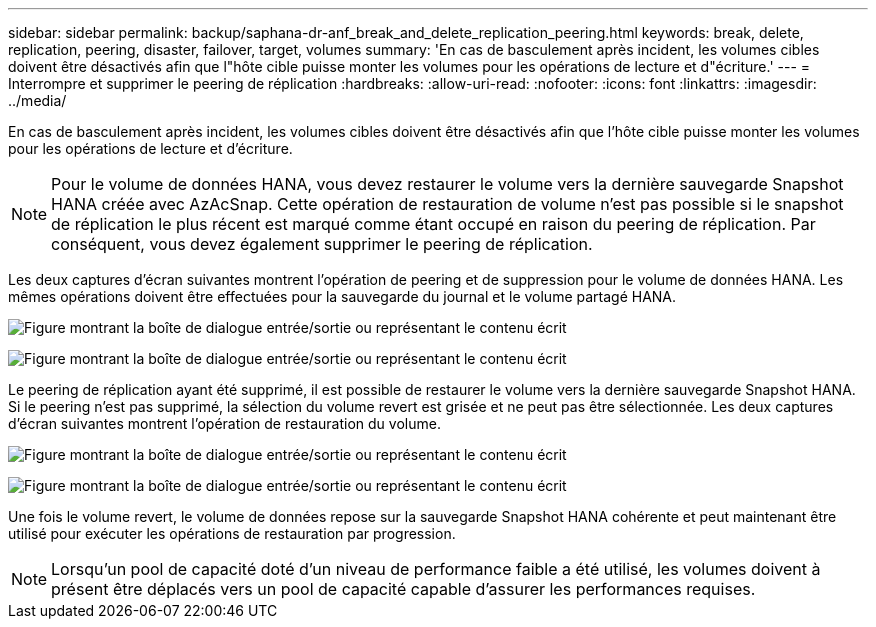 ---
sidebar: sidebar 
permalink: backup/saphana-dr-anf_break_and_delete_replication_peering.html 
keywords: break, delete, replication, peering, disaster, failover, target, volumes 
summary: 'En cas de basculement après incident, les volumes cibles doivent être désactivés afin que l"hôte cible puisse monter les volumes pour les opérations de lecture et d"écriture.' 
---
= Interrompre et supprimer le peering de réplication
:hardbreaks:
:allow-uri-read: 
:nofooter: 
:icons: font
:linkattrs: 
:imagesdir: ../media/


[role="lead"]
En cas de basculement après incident, les volumes cibles doivent être désactivés afin que l'hôte cible puisse monter les volumes pour les opérations de lecture et d'écriture.


NOTE: Pour le volume de données HANA, vous devez restaurer le volume vers la dernière sauvegarde Snapshot HANA créée avec AzAcSnap. Cette opération de restauration de volume n'est pas possible si le snapshot de réplication le plus récent est marqué comme étant occupé en raison du peering de réplication. Par conséquent, vous devez également supprimer le peering de réplication.

Les deux captures d'écran suivantes montrent l'opération de peering et de suppression pour le volume de données HANA. Les mêmes opérations doivent être effectuées pour la sauvegarde du journal et le volume partagé HANA.

image:saphana-dr-anf_image27.png["Figure montrant la boîte de dialogue entrée/sortie ou représentant le contenu écrit"]

image:saphana-dr-anf_image28.png["Figure montrant la boîte de dialogue entrée/sortie ou représentant le contenu écrit"]

Le peering de réplication ayant été supprimé, il est possible de restaurer le volume vers la dernière sauvegarde Snapshot HANA. Si le peering n'est pas supprimé, la sélection du volume revert est grisée et ne peut pas être sélectionnée. Les deux captures d'écran suivantes montrent l'opération de restauration du volume.

image:saphana-dr-anf_image29.png["Figure montrant la boîte de dialogue entrée/sortie ou représentant le contenu écrit"]

image:saphana-dr-anf_image30.png["Figure montrant la boîte de dialogue entrée/sortie ou représentant le contenu écrit"]

Une fois le volume revert, le volume de données repose sur la sauvegarde Snapshot HANA cohérente et peut maintenant être utilisé pour exécuter les opérations de restauration par progression.


NOTE: Lorsqu'un pool de capacité doté d'un niveau de performance faible a été utilisé, les volumes doivent à présent être déplacés vers un pool de capacité capable d'assurer les performances requises.
